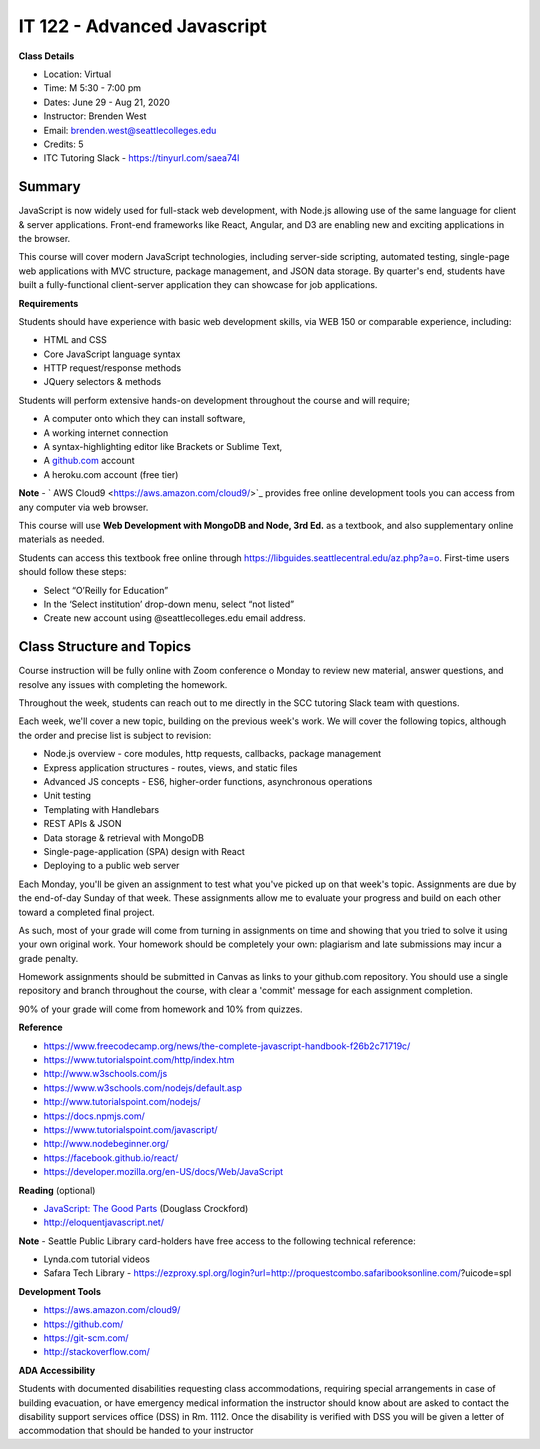 IT 122 - Advanced Javascript
--------

**Class Details**

- Location: Virtual
- Time: M 5:30 - 7:00 pm
- Dates: June 29 - Aug 21, 2020
- Instructor: Brenden West
- Email: brenden.west@seattlecolleges.edu
- Credits: 5
- ITC Tutoring Slack - https://tinyurl.com/saea74l

Summary
####
JavaScript is now widely used for full-stack web development, with Node.js allowing use of the same language for client & server applications. Front-end frameworks like React, Angular, and D3 are enabling new and exciting applications in the browser. 
  
This course will cover modern JavaScript technologies, including server-side scripting, automated testing, single-page web applications with MVC structure, package management, and JSON data storage. By quarter's end, students have built a fully-functional client-server application they can showcase for job applications.

**Requirements**

Students should have experience with basic web development skills, via WEB 150 or comparable experience, including:

- HTML and CSS
- Core JavaScript language syntax
- HTTP request/response methods
- JQuery selectors & methods

Students will perform extensive hands-on development throughout the course and will require;

- A computer onto which they can install software,
- A working internet connection
- A syntax-highlighting editor like Brackets or Sublime Text,
- A `github.com <https://github.com>`_ account
- A heroku.com account (free tier)

**Note** - ` AWS Cloud9 <https://aws.amazon.com/cloud9/>`_ provides free online development tools you can access from any computer via web browser.

This course will use **Web Development with MongoDB and Node, 3rd Ed.** as a textbook, and also supplementary online materials as needed. 

Students can access this textbook free online through  https://libguides.seattlecentral.edu/az.php?a=o. First-time users should follow these steps:

- Select “O’Reilly for Education”
- In the ‘Select institution’ drop-down menu, select “not listed”
- Create new account using @seattlecolleges.edu email address.

Class Structure and Topics
####
Course instruction will be fully online with Zoom conference o Monday to review new material, answer questions, and resolve any issues with completing the homework.

Throughout the week, students can reach out to me directly in the SCC tutoring Slack team with questions.

Each week, we'll cover a new topic, building on the previous week's work. We will cover the following topics, although the order and precise list is subject to revision:

- Node.js overview - core modules, http requests, callbacks, package management
- Express application structures - routes, views, and static files
- Advanced JS concepts - ES6, higher-order functions, asynchronous operations
- Unit testing 
- Templating with Handlebars 
- REST APIs & JSON
- Data storage & retrieval with MongoDB
- Single-page-application (SPA) design with React
- Deploying to a public web server

Each Monday, you'll be given an assignment to test what you've picked up on that week's topic. Assignments are due by the end-of-day Sunday of that week. These assignments allow me to evaluate your progress and build on each other toward a completed final project.

As such, most of your grade will come from turning in assignments on time and showing that you tried to solve it using your own original work. Your homework should be completely your own: plagiarism and late submissions may incur a grade penalty.

Homework assignments should be submitted in Canvas as links to your  github.com repository. You should use a single repository and branch throughout the course, with clear a 'commit' message for each assignment completion.

90% of your grade will come from homework and 10% from quizzes.

**Reference**

- https://www.freecodecamp.org/news/the-complete-javascript-handbook-f26b2c71719c/
- https://www.tutorialspoint.com/http/index.htm
- http://www.w3schools.com/js 
- https://www.w3schools.com/nodejs/default.asp
- http://www.tutorialspoint.com/nodejs/ 
- https://docs.npmjs.com/
- https://www.tutorialspoint.com/javascript/
- http://www.nodebeginner.org/ 
- https://facebook.github.io/react/
- https://developer.mozilla.org/en-US/docs/Web/JavaScript 

**Reading** (optional)

- `JavaScript: The Good Parts <http://bdcampbell.net/javascript/book/javascript_the_good_parts.pdf/>`_ (Douglass Crockford)
- http://eloquentjavascript.net/

**Note** - Seattle Public Library card-holders have free access to the following technical reference:

- Lynda.com tutorial videos
- Safara Tech Library - https://ezproxy.spl.org/login?url=http://proquestcombo.safaribooksonline.com/?uicode=spl 

**Development Tools**

- https://aws.amazon.com/cloud9/
- https://github.com/
- https://git-scm.com/ 
- http://stackoverflow.com/ 

**ADA Accessibility**

Students with documented disabilities requesting class accommodations, requiring special arrangements in case of building evacuation, or have emergency medical information the instructor should know about are asked to contact the disability support services office (DSS) in Rm. 1112. Once the disability is verified with DSS you will be given a letter of accommodation that should be handed to your instructor
